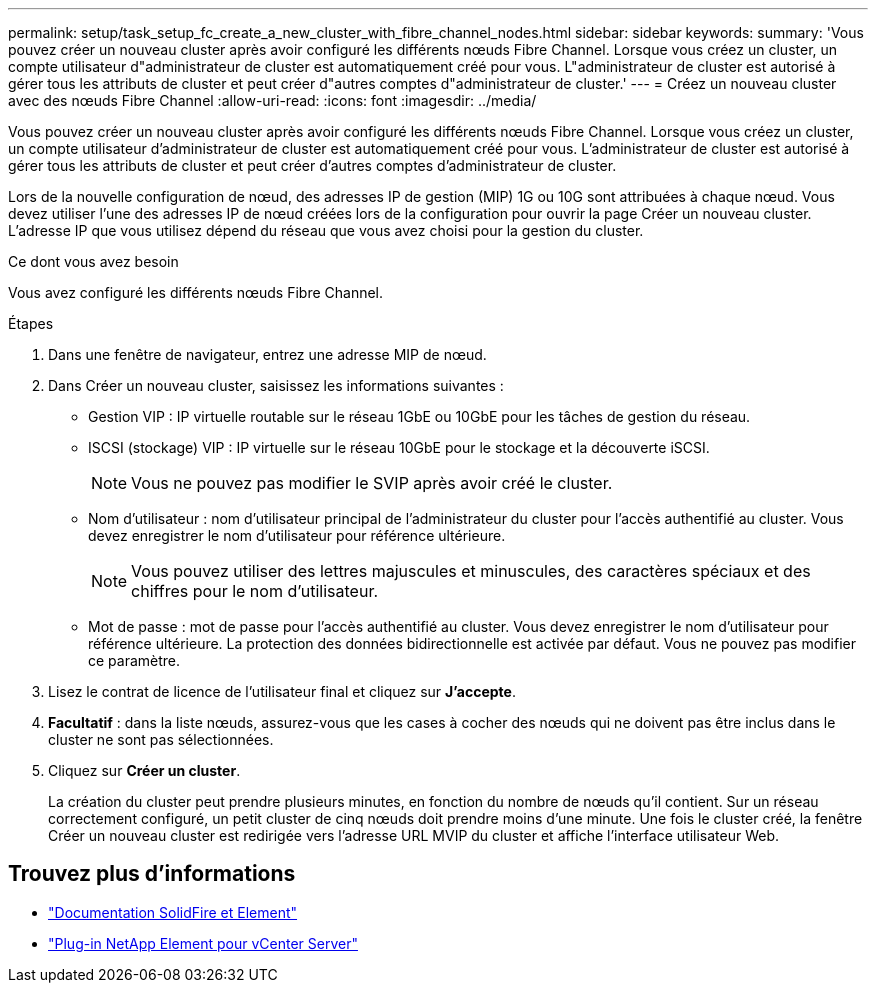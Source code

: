 ---
permalink: setup/task_setup_fc_create_a_new_cluster_with_fibre_channel_nodes.html 
sidebar: sidebar 
keywords:  
summary: 'Vous pouvez créer un nouveau cluster après avoir configuré les différents nœuds Fibre Channel. Lorsque vous créez un cluster, un compte utilisateur d"administrateur de cluster est automatiquement créé pour vous. L"administrateur de cluster est autorisé à gérer tous les attributs de cluster et peut créer d"autres comptes d"administrateur de cluster.' 
---
= Créez un nouveau cluster avec des nœuds Fibre Channel
:allow-uri-read: 
:icons: font
:imagesdir: ../media/


[role="lead"]
Vous pouvez créer un nouveau cluster après avoir configuré les différents nœuds Fibre Channel. Lorsque vous créez un cluster, un compte utilisateur d'administrateur de cluster est automatiquement créé pour vous. L'administrateur de cluster est autorisé à gérer tous les attributs de cluster et peut créer d'autres comptes d'administrateur de cluster.

Lors de la nouvelle configuration de nœud, des adresses IP de gestion (MIP) 1G ou 10G sont attribuées à chaque nœud. Vous devez utiliser l'une des adresses IP de nœud créées lors de la configuration pour ouvrir la page Créer un nouveau cluster. L'adresse IP que vous utilisez dépend du réseau que vous avez choisi pour la gestion du cluster.

.Ce dont vous avez besoin
Vous avez configuré les différents nœuds Fibre Channel.

.Étapes
. Dans une fenêtre de navigateur, entrez une adresse MIP de nœud.
. Dans Créer un nouveau cluster, saisissez les informations suivantes :
+
** Gestion VIP : IP virtuelle routable sur le réseau 1GbE ou 10GbE pour les tâches de gestion du réseau.
** ISCSI (stockage) VIP : IP virtuelle sur le réseau 10GbE pour le stockage et la découverte iSCSI.
+

NOTE: Vous ne pouvez pas modifier le SVIP après avoir créé le cluster.

** Nom d'utilisateur : nom d'utilisateur principal de l'administrateur du cluster pour l'accès authentifié au cluster. Vous devez enregistrer le nom d'utilisateur pour référence ultérieure.
+

NOTE: Vous pouvez utiliser des lettres majuscules et minuscules, des caractères spéciaux et des chiffres pour le nom d'utilisateur.

** Mot de passe : mot de passe pour l'accès authentifié au cluster. Vous devez enregistrer le nom d'utilisateur pour référence ultérieure. La protection des données bidirectionnelle est activée par défaut. Vous ne pouvez pas modifier ce paramètre.


. Lisez le contrat de licence de l'utilisateur final et cliquez sur *J'accepte*.
. *Facultatif* : dans la liste nœuds, assurez-vous que les cases à cocher des nœuds qui ne doivent pas être inclus dans le cluster ne sont pas sélectionnées.
. Cliquez sur *Créer un cluster*.
+
La création du cluster peut prendre plusieurs minutes, en fonction du nombre de nœuds qu'il contient. Sur un réseau correctement configuré, un petit cluster de cinq nœuds doit prendre moins d'une minute. Une fois le cluster créé, la fenêtre Créer un nouveau cluster est redirigée vers l'adresse URL MVIP du cluster et affiche l'interface utilisateur Web.





== Trouvez plus d'informations

* https://docs.netapp.com/us-en/element-software/index.html["Documentation SolidFire et Element"]
* https://docs.netapp.com/us-en/vcp/index.html["Plug-in NetApp Element pour vCenter Server"^]


